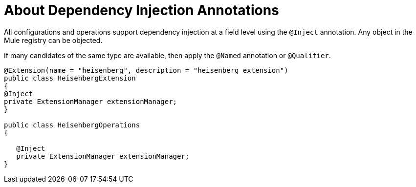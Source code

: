 = About Dependency Injection Annotations

All configurations and operations support dependency injection at a field level using the `@Inject` annotation. Any object in the Mule registry can be objected.

If many candidates of the same type are available, then apply the `@Named` annotation or `@Qualifier`.

[source,java,linenums]
----
@Extension(name = "heisenberg", description = "heisenberg extension")
public class HeisenbergExtension
{
@Inject
private ExtensionManager extensionManager;
}

public class HeisenbergOperations
{

   @Inject
   private ExtensionManager extensionManager;
}
----
